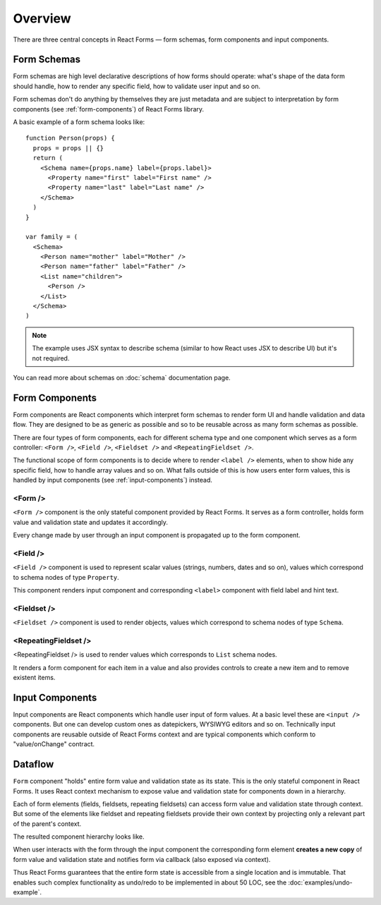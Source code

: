 Overview
========

There are three central concepts in React Forms — form schemas, form components
and input components.

Form Schemas
------------

Form schemas are high level declarative descriptions of how forms should
operate: what's shape of the data form should handle, how to render any specific
field, how to validate user input and so on.

Form schemas don't do anything by themselves they are just metadata and are
subject to interpretation by form components (see :ref:`form-components`) of React Forms library.

A basic example of a form schema looks like::

  function Person(props) {
    props = props || {}
    return (
      <Schema name={props.name} label={props.label}>
        <Property name="first" label="First name" />
        <Property name="last" label="Last name" />
      </Schema>
    )
  }

  var family = (
    <Schema>
      <Person name="mother" label="Mother" />
      <Person name="father" label="Father" />
      <List name="children">
        <Person />
      </List>
    </Schema>
  )


.. note::
  :class: inline

  The example uses JSX syntax to describe schema (similar to how React uses JSX
  to describe UI) but it's not required.

You can read more about schemas on :doc:`schema` documentation page.

.. _form-components:

Form Components
---------------

Form components are React components which interpret form schemas to render
form UI and handle validation and data flow. They are designed to be as generic
as possible and so to be reusable across as many form schemas as possible.

There are four types of form components, each for different schema type and one
component which serves as a form controller: ``<Form />``, ``<Field />``,
``<Fieldset />`` and ``<RepeatingFieldset />``.

The functional scope of form components is to decide where to render ``<label
/>`` elements, when to show hide any specific field, how to handle array values
and so on. What falls outside of this is how users enter form values, this is
handled by input components (see :ref:`input-components`) instead.

<Form />
~~~~~~~~

``<Form />`` component is the only stateful component provided by React Forms.
It serves as a form controller, holds form value and validation state and
updates it accordingly.

Every change made by user through an input component is propagated up to the
form component.

<Field />
~~~~~~~~~

``<Field />`` component is used to represent scalar values (strings, numbers,
dates and so on), values which correspond to schema nodes of type ``Property``.

This component renders input component and corresponding ``<label>`` component
with field label and hint text.

<Fieldset />
~~~~~~~~~~~~

``<Fieldset />`` component is used to render objects, values which correspond to
schema nodes of type ``Schema``.

<RepeatingFieldset />
~~~~~~~~~~~~~~~~~~~~~

<RepeatingFieldset /> is used to render values which corresponds to ``List``
schema nodes.

It renders a form component for each item in a value and also provides controls
to create a new item and to remove existent items.

.. _input-components:

Input Components
----------------

Input components are React components which handle user input of form values.
At a basic level these are ``<input />`` components. But one can develop custom
ones as datepickers, WYSIWYG editors and so on. Technically input components are
reusable outside of React Forms context and are typical components which conform
to "value/onChange" contract.

Dataflow
--------

``Form`` component "holds" entire form value and validation state as its state.
This is the only stateful component in React Forms. It uses React context
mechanism to expose value and validation state for components down in a
hierarchy.

Each of form elements (fields, fieldsets, repeating fieldsets) can access form
value and validation state through context. But some of the elements like
fieldset and repeating fieldsets provide their own context by projecting only a
relevant part of the parent's context.

The resulted component hierarchy looks like.

.. image:: _static/form-context.png

When user interacts with the form through the input component the corresponding
form element **creates a new copy** of form value and validation state and
notifies form via callback (also exposed via context).

Thus React Forms guarantees that the entire form state is accessible from a
single location and is immutable. That enables such complex functionality as
undo/redo to be implemented in about 50 LOC, see the
:doc:`examples/undo-example`.
